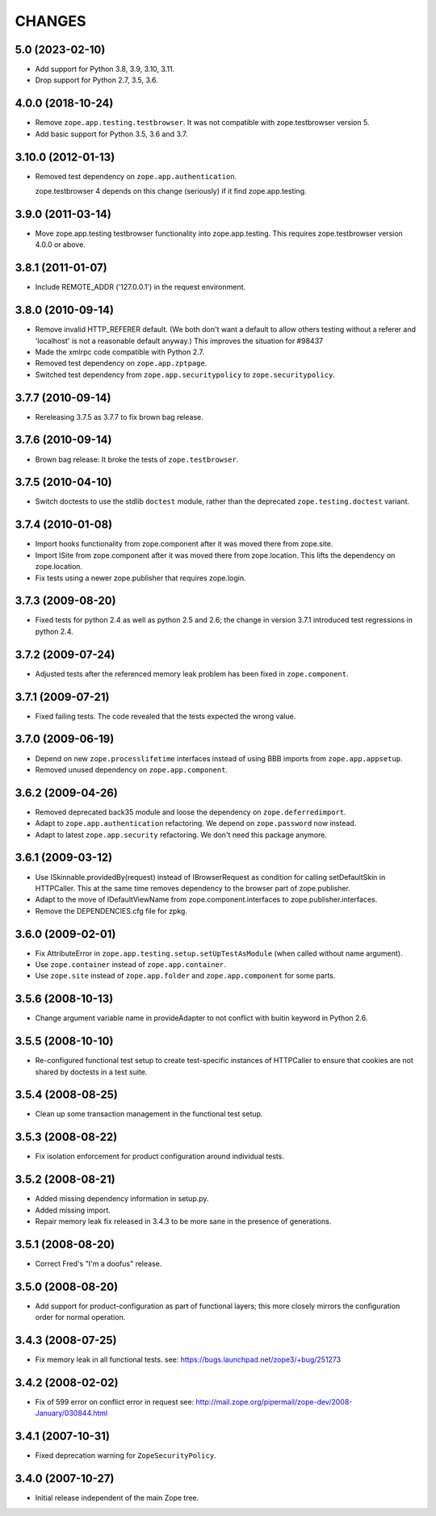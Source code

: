 =========
 CHANGES
=========

5.0 (2023-02-10)
================

- Add support for Python 3.8, 3.9, 3.10, 3.11.

- Drop support for Python 2.7, 3.5, 3.6.


4.0.0 (2018-10-24)
==================

- Remove ``zope.app.testing.testbrowser``. It was not compatible with
  zope.testbrowser version 5.

- Add basic support for Python 3.5, 3.6 and 3.7.

3.10.0 (2012-01-13)
===================

- Removed test dependency on ``zope.app.authentication``.

  zope.testbrowser 4 depends on this change (seriously) if it find
  zope.app.testing.

3.9.0 (2011-03-14)
==================

- Move zope.app.testing testbrowser functionality into zope.app.testing. This
  requires zope.testbrowser version 4.0.0 or above.

3.8.1 (2011-01-07)
==================

- Include REMOTE_ADDR ('127.0.0.1') in the request environment.


3.8.0 (2010-09-14)
==================

- Remove invalid HTTP_REFERER default. (We both don't want a default to allow
  others testing without a referer and 'localhost' is not a reasonable
  default anyway.) This improves the situation for #98437

- Made the xmlrpc code compatible with Python 2.7.

- Removed test dependency on ``zope.app.zptpage``.

- Switched test dependency from ``zope.app.securitypolicy`` to
  ``zope.securitypolicy``.


3.7.7 (2010-09-14)
==================

- Rereleasing 3.7.5 as 3.7.7 to fix brown bag release.


3.7.6 (2010-09-14)
==================

- Brown bag release: It broke the tests of ``zope.testbrowser``.


3.7.5 (2010-04-10)
==================

- Switch doctests to use the stdlib ``doctest`` module, rather than the
  deprecated ``zope.testing.doctest`` variant.


3.7.4 (2010-01-08)
==================

- Import hooks functionality from zope.component after it was moved there from
  zope.site.

- Import ISite from zope.component after it was moved there from
  zope.location. This lifts the dependency on zope.location.

- Fix tests using a newer zope.publisher that requires zope.login.

3.7.3 (2009-08-20)
==================

- Fixed tests for python 2.4 as well as python 2.5 and 2.6; the change in
  version 3.7.1 introduced test regressions in python 2.4.

3.7.2 (2009-07-24)
==================

- Adjusted tests after the referenced memory leak problem has been fixed in
  ``zope.component``.


3.7.1 (2009-07-21)
==================

- Fixed failing tests. The code revealed that the tests expected the wrong
  value.


3.7.0 (2009-06-19)
==================

- Depend on new ``zope.processlifetime`` interfaces instead of using
  BBB imports from ``zope.app.appsetup``.

- Removed unused dependency on ``zope.app.component``.


3.6.2 (2009-04-26)
==================

- Removed deprecated back35 module and loose the dependency on
  ``zope.deferredimport``.

- Adapt to ``zope.app.authentication`` refactoring. We depend on
  ``zope.password`` now instead.

- Adapt to latest ``zope.app.security`` refactoring. We don't need this
  package anymore.

3.6.1 (2009-03-12)
==================

- Use ISkinnable.providedBy(request) instead of IBrowserRequest as condition
  for calling setDefaultSkin in HTTPCaller. This at the same time removes
  dependency to the browser part of zope.publisher.

- Adapt to the move of IDefaultViewName from zope.component.interfaces
  to zope.publisher.interfaces.

- Remove the DEPENDENCIES.cfg file for zpkg.

3.6.0 (2009-02-01)
==================

- Fix AttributeError in ``zope.app.testing.setup.setUpTestAsModule``
  (when called without name argument).

- Use ``zope.container`` instead of ``zope.app.container``.

- Use ``zope.site`` instead of ``zope.app.folder`` and
  ``zope.app.component`` for some parts.

3.5.6 (2008-10-13)
==================

- Change argument variable name in provideAdapter to not conflict with
  buitin keyword in Python 2.6.

3.5.5 (2008-10-10)
==================

- Re-configured functional test setup to create test-specific instances
  of HTTPCaller to ensure that cookies are not shared by doctests
  in a test suite.

3.5.4 (2008-08-25)
==================

- Clean up some transaction management in the functional test setup.

3.5.3 (2008-08-22)
==================

- Fix isolation enforcement for product configuration around individual tests.

3.5.2 (2008-08-21)
==================

- Added missing dependency information in setup.py.

- Added missing import.

- Repair memory leak fix released in 3.4.3 to be more sane in the presence of
  generations.

3.5.1 (2008-08-20)
==================

- Correct Fred's "I'm a doofus" release.

3.5.0 (2008-08-20)
==================

- Add support for product-configuration as part of functional layers; this
  more closely mirrors the configuration order for normal operation.

3.4.3 (2008-07-25)
==================

- Fix memory leak in all functional tests.
  see: https://bugs.launchpad.net/zope3/+bug/251273

3.4.2 (2008-02-02)
==================

- Fix of 599 error on conflict error in request
  see: http://mail.zope.org/pipermail/zope-dev/2008-January/030844.html

3.4.1 (2007-10-31)
==================

- Fixed deprecation warning for ``ZopeSecurityPolicy``.

3.4.0 (2007-10-27)
==================

- Initial release independent of the main Zope tree.
